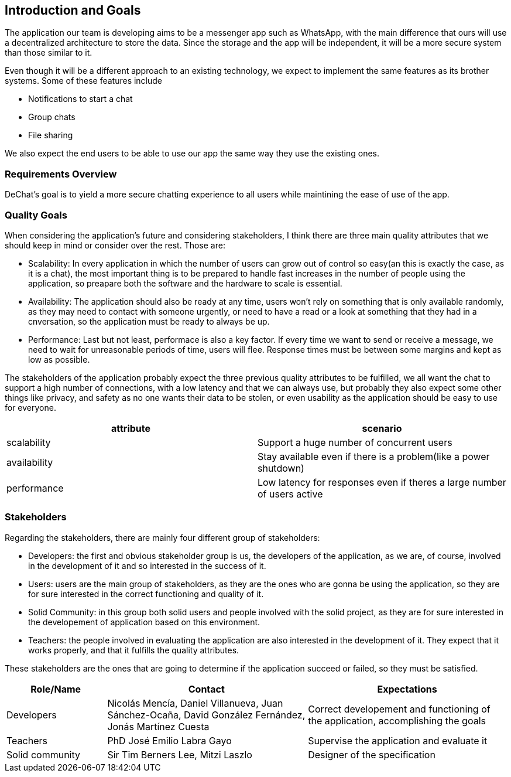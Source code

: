 [[section-introduction-and-goals]]
== Introduction and Goals

[role="arc42help"]
****
The application our team is developing aims to be a messenger app such as WhatsApp, with the main difference that ours will use a decentralized architecture to store the data. Since the storage and the app will be independent, it will be a more secure system than those similar to it.

Even though it will be a different approach to an existing technology, we expect to implement the same features as its brother systems. Some of these features include

* Notifications to start a chat
* Group chats
* File sharing

We also expect the end users to be able to use our app the same way they use the existing ones.
****

=== Requirements Overview

[role="arc42help"]
****
DeChat's goal is to yield a more secure chatting experience to all users while maintining the ease of use of the app.

****

=== Quality Goals

[role="arc42help"]
****

When considering the application's future and considering stakeholders, I think there are three main quality attributes that we should keep in mind or consider over the rest. Those are:

* Scalability: In every application in which the number of users can grow out of control so easy(an this is exactly the case, as it is a   chat), the most important thing is to be prepared to handle fast increases in the number of people using the application, so preapare   both the software and the hardware to scale is essential.
  
* Availability: The application should also be ready at any time, users won't rely on something that is only available randomly,
  as they may need to contact with someone urgently, or need to have a read or a look at something that they had in a cnversation,
  so the application must be ready to always be up.
  
* Performance: Last but not least, performace is also a key factor. If every time we want to send or receive a message, we need to wait   for unreasonable periods of time, users will flee. Response times must be between some margins and kept as low as possible.


The stakeholders of the application probably expect the three previous quality attributes to be fulfilled, we all want the chat to support a high number of connections, with a low latency and that we can always use, but probably they also expect some other things like privacy, and safety as no one wants their data to be stolen, or even usability as the application should be easy to use for everyone.


|===
|attribute |scenario

|scalability
|Support a huge number of concurrent users

|availability
|Stay available even if there is a problem(like a power shutdown)

|performance
|Low latency for responses even if theres a large number of users active
|===
****

=== Stakeholders

[role="arc42help"]
****
Regarding the stakeholders, there are mainly four different group of stakeholders:

* Developers: the first and obvious stakeholder group is us, the developers of the application, as we are, of course, involved in the     development of it and so interested in the success of it.

* Users: users are the main group of stakeholders, as they are the ones who are gonna be using the application, so they are for sure       interested in the correct functioning and quality of it.

* Solid Community: in this group both solid users and people involved with the solid project, as they are for sure interested in the       developement of application based on this environment.

* Teachers: the people involved in evaluating the application are also interested in the development of it. They expect that it works     properly, and that it fulfills the quality attributes. 

These stakeholders are the ones that are going to determine if the application succeed or failed, so they must be satisfied.

****

[options="header",cols="1,2,2"]
|===
|Role/Name|Contact|Expectations
| Developers | Nicolás Mencía, Daniel Villanueva, Juan Sánchez-Ocaña, David González Fernández, Jonás Martínez Cuesta | Correct developement and functioning of the application, accomplishing the goals

| Teachers | PhD José Emilio Labra Gayo | Supervise the application and evaluate it

| Solid community | Sir Tim Berners Lee, Mitzi Laszlo | Designer of the specification
|===

